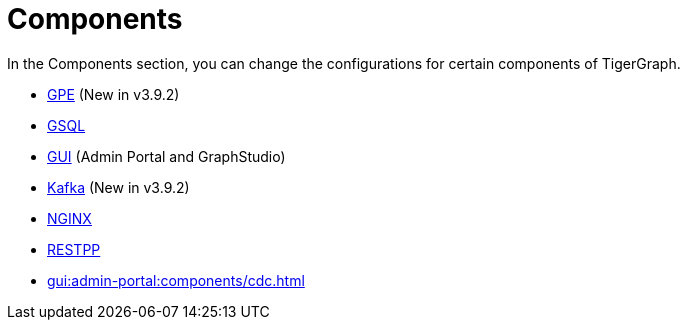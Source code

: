 = Components

In the Components section, you can change the configurations for certain components of TigerGraph.

* xref:components/gpe.adoc[GPE] (New in v3.9.2)
* xref:components/gsql.adoc[GSQL]
* xref:components/gui.adoc[GUI] (Admin Portal and GraphStudio)
* xref:components/kafka.adoc[Kafka] (New in v3.9.2)
* xref:components/nginx.adoc[NGINX]
* xref:components/restpp.adoc[RESTPP]
* xref:gui:admin-portal:components/cdc.adoc[]

